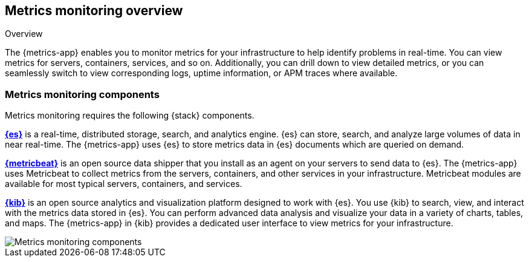[[metrics-overview]]
[role="xpack"]
== Metrics monitoring overview

++++
<titleabbrev>Overview</titleabbrev>
++++

The {metrics-app} enables you to monitor metrics for your infrastructure to help identify problems in real-time.
You can view metrics for servers, containers, services, and so on.
Additionally, you can drill down to view detailed metrics, or you can seamlessly switch to view corresponding logs, uptime information, or APM traces where available.

[float]
=== Metrics monitoring components

Metrics monitoring requires the following {stack} components.

*https://www.elastic.co/products/elasticsearch[{es}]* is a real-time,
distributed storage, search, and analytics engine. {es} can store, search, and analyze large volumes of data in near real-time.
The {metrics-app} uses {es} to store metrics data in {es} documents which are queried on demand.

*https://www.elastic.co/beats/metricbeat[{metricbeat}]* is an open source data shipper that you install as an agent on your servers to send data to {es}.
The {metrics-app} uses Metricbeat to collect metrics from the servers, containers, and other services in your infrastructure.
Metricbeat modules are available for most typical servers, containers, and services.

*https://www.elastic.co/products/kibana[{kib}]* is an open source analytics and visualization platform designed to work with {es}.
You use {kib} to search, view, and interact with the metrics data stored in {es}.
You can perform advanced data analysis and visualize your data in a variety of charts, tables,
and maps.
The {metrics-app} in {kib} provides a dedicated user interface to view metrics for your infrastructure.

image::images/metrics-monitoring-architecture.png[Metrics monitoring components]

